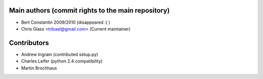 Main authors (commit rights to the main repository)
===================================================

* Bert Constantin 2009/2010 (disappeared :( )
* Chris Glass <tribaal@gmail.com> (Current maintainer)


Contributors
=============

* Andrew Ingram (contributed setup.py)
* Charles Leifer (python 2.4 compatibility)
* Martin Brochhaus
